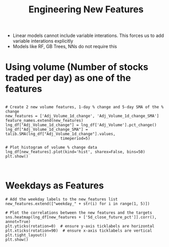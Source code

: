 #+title: Engineering New Features


- Linear models cannot include variable interations. This forces us to add variable interations explicitly
- Models like RF, GB Trees, NNs do not require this

* Using volume (Number of stocks traded per day) as one of the features

#+BEGIN_SRC ipython :session

# Create 2 new volume features, 1-day % change and 5-day SMA of the % change
new_features = ['Adj_Volume_1d_change', 'Adj_Volume_1d_change_SMA']
feature_names.extend(new_features)
lng_df["Adj_Volume_1d_change"] = lng_df['Adj_Volume'].pct_change()
lng_df["Adj_Volume_1d_change_SMA"] = talib.SMA(lng_df["Adj_Volume_1d_change"].values,
                        timeperiod=5)

# Plot histogram of volume % change data
lng_df[new_features].plot(kind='hist', sharex=False, bins=50)
plt.show()


#+END_SRC

[[file:new-features.png]]


* Weekdays as Features

#+BEGIN_SRC ipython :session
# Add the weekday labels to the new_features list
new_features.extend(["weekday_" + str(i) for i in range(1, 5)])

# Plot the correlations between the new features and the targets
sns.heatmap(lng_df[new_features + ['5d_close_future_pct']].corr(), annot=True)
plt.yticks(rotation=0)  # ensure y-axis ticklabels are horizontal
plt.xticks(rotation=90)  # ensure x-axis ticklabels are vertical
plt.tight_layout()
plt.show()
#+END_SRC


[[file:weekday-corr.png]]
